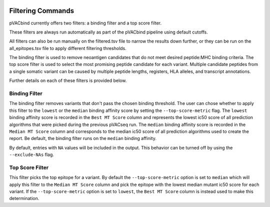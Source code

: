 .. image:: ../images/pVACbind_logo_trans-bg_sm_v4b.png
    :align: right
    :alt: pVACbund logo

.. _filter_commands:

Filtering Commands
=============================

pVACbind currently offers two filters: a binding filter and a top score filter.

These filters are always run automatically as part
of the pVACbind pipeline using default cutoffs.

All filters can also be run manually on the filtered.tsv file to narrow the results down further,
or they can be run on the all_epitopes.tsv file to apply different filtering thresholds.

The binding filter is used to remove neoantigen candidates that do not meet desired peptide:MHC binding criteria.
The top score filter is used to select the most promising peptide candidate for each variant. 
Multiple candidate peptides from a single somatic variant can be caused by multiple peptide lengths, registers, HLA alleles,
and transcript annotations.

Further details on each of these filters is provided below.

Binding Filter
--------------

.. program-output:: pvacbind binding_filter -h

The binding filter removes variants that don't pass the chosen binding threshold.
The user can chose whether to apply this filter to the ``lowest`` or the ``median`` binding
affinity score by setting the ``--top-score-metric`` flag. The ``lowest`` binding
affinity score is recorded in the ``Best MT Score`` column and represents the lowest
ic50 score of all prediction algorithms that were picked during the previous pVACseq run.
The ``median`` binding affinity score is recorded in the ``Median MT Score`` column and
corresponds to the median ic50 score of all prediction algorithms used to create the report.
Be default, the binding filter runs on the ``median`` binding affinity.

By default, entries with ``NA`` values will be included in the output. This
behavior can be turned off by using the ``--exclude-NAs`` flag.

Top Score Filter
----------------

.. program-output:: pvacbind top_score_filter -h

This filter picks the top epitope for a variant. By default the
``--top-score-metric`` option is set to ``median`` which will apply this
filter to the ``Median MT Score`` column and pick the epitope with the lowest
median mutant ic50 score for each variant. If the ``--top-score-metric``
option is set to ``lowest``, the ``Best MT Score`` column is instead used to
make this determination.
